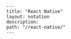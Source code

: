 #+OPTIONS: toc:nil -:nil H:6 ^:nil
#+EXCLUDE_TAGS: noexport
#+BEGIN_EXAMPLE
---
title: "React Native"
layout: notation
description:
path: "/react-native/"
---
#+END_EXAMPLE
